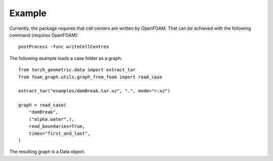 Example
======================================

Currently, the package requires that cell centers are written by OpenFOAM.
That can be achieved with the following command (requires OpenFOAM)::

    postProcess -func writeCellCentres

The following example loads a case folder as a graph::

    from torch_geometric.data import extract_tar
    from foam_graph.utils.graph_from_foam import read_case

    extract_tar("examples/damBreak.tar.xz", ".", mode="r:xz")

    graph = read_case(
        "damBreak",
        ("alpha.water",),
        read_boundaries=True,
        times="first_and_last",
    )

The resulting graph is a Data object.